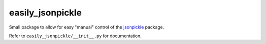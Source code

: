 #################
easily_jsonpickle
#################

Small package to allow for easy "manual" control of the `jsonpickle`_ package.

Refer to ``easily_jsonpickle/__init__.py`` for documentation.

.. _jsonpickle: https://jsonpickle.github.io/
